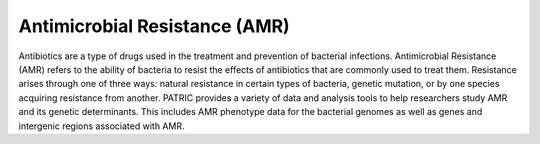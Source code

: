 Antimicrobial Resistance (AMR)
===============================

Antibiotics are a type of drugs used in the treatment and prevention of bacterial infections. Antimicrobial Resistance (AMR) refers to the ability of bacteria to resist the effects of antibiotics that are commonly used to treat them. Resistance arises through one of three ways: natural resistance in certain types of bacteria, genetic mutation, or by one species acquiring resistance from another. PATRIC provides a variety of data and analysis tools to help researchers study AMR and its genetic determinants. This includes AMR phenotype data for the bacterial genomes as well as genes and intergenic regions associated with AMR. 